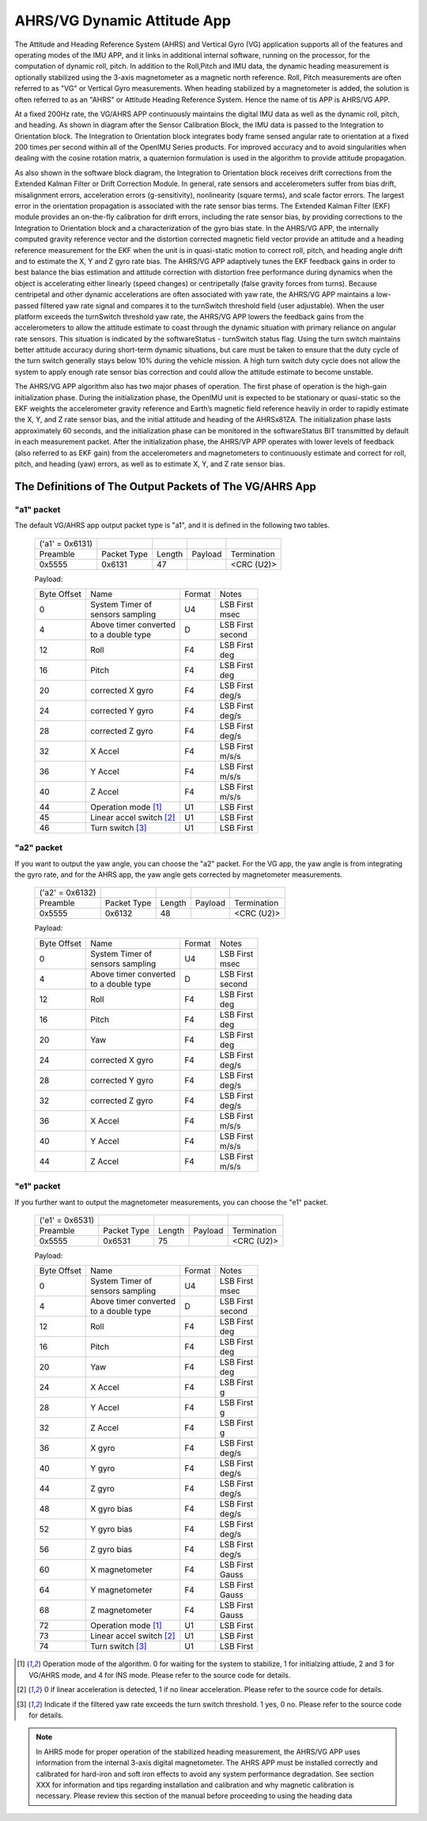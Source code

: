 
AHRS/VG Dynamic Attitude App
============================


The Attitude and Heading Reference System (AHRS) and Vertical Gyro (VG) application 
supports all of the features and operating modes of the
IMU APP, and it links in additional internal software, running on the
processor, for the computation of dynamic roll, pitch. 
In addition to the Roll,Pitch and IMU data, the dynamic heading measurement is optionally stabilized 
using the 3-axis magnetometer as a magnetic north reference.  Roll, Pitch
measurements are often referred to as "VG" or Vertical Gyro measurements.
When heading stabilized by a magnetometer is added, the solution is often referred to
as an "AHRS" or Attitude Heading Reference System.  Hence the name of tis APP
is AHRS/VG APP.

At a fixed 200Hz rate, the VG/AHRS APP continuously maintains the digital
IMU data as well as the dynamic roll, pitch, and heading. As shown in diagram
after the Sensor Calibration Block, the IMU data is
passed to the Integration to Orientation block. The Integration to
Orientation block integrates body frame sensed angular rate to
orientation at a fixed 200 times per second within all of the OpenIMU
Series products. For improved accuracy and to avoid singularities when
dealing with the cosine rotation matrix, a quaternion formulation is
used in the algorithm to provide attitude propagation.

As also shown in the software block diagram, the Integration to
Orientation block receives drift corrections from the Extended Kalman
Filter or Drift Correction Module. In general, rate sensors and
accelerometers suffer from bias drift, misalignment errors, acceleration
errors (g-sensitivity), nonlinearity (square terms), and scale factor
errors. The largest error in the orientation propagation is associated
with the rate sensor bias terms. The Extended Kalman Filter (EKF) module
provides an on-the-fly calibration for drift errors, including the rate
sensor bias, by providing corrections to the Integration to Orientation
block and a characterization of the gyro bias state. In the AHRS/VG APP,
the internally computed gravity reference vector and the distortion
corrected magnetic field vector provide an attitude and a heading
reference measurement for the EKF when the unit is in quasi-static
motion to correct roll, pitch, and heading angle drift and to estimate
the X, Y and Z gyro rate bias. The AHRS/VG APP adaptively tunes the EKF
feedback gains in order to best balance the bias estimation and attitude
correction with distortion free performance during dynamics when the
object is accelerating either linearly (speed changes) or centripetally
(false gravity forces from turns). Because centripetal and other dynamic
accelerations are often associated with yaw rate, the AHRS/VG APP
maintains a low-passed filtered yaw rate signal and compares it to the
turnSwitch threshold field (user adjustable). When the user platform
exceeds the turnSwitch threshold yaw rate,
the AHRS/VG APP lowers the feedback gains from the accelerometers to allow
the attitude estimate to coast through the dynamic situation with
primary reliance on angular rate sensors. This situation is indicated by
the softwareStatus - turnSwitch status flag. Using the turn switch
maintains better attitude accuracy during short-term dynamic situations,
but care must be taken to ensure that the duty cycle of the turn switch
generally stays below 10% during the vehicle mission. A high turn switch
duty cycle does not allow the system to apply enough rate sensor bias
correction and could allow the attitude estimate to become unstable.

The AHRS/VG APP algorithm also has two major phases of operation. The first phase of
operation is the high-gain initialization phase. During the
initialization phase, the OpenIMU unit is expected to be stationary or
quasi-static so the EKF weights the accelerometer gravity reference and
Earth’s magnetic field reference heavily in order to rapidly estimate
the X, Y, and Z rate sensor bias, and the initial attitude and heading
of the AHRSx81ZA. The initialization phase lasts approximately 60
seconds, and the initialization phase can be monitored in the
softwareStatus BIT transmitted by default in each measurement packet.
After the initialization phase, the AHRS/VP APP operates with lower levels
of feedback (also referred to as EKF gain) from the accelerometers and
magnetometers to continuously estimate and correct for roll, pitch, and
heading (yaw) errors, as well as to estimate X, Y, and Z rate sensor
bias.

The Definitions of The Output Packets of The VG/AHRS App
----------------------------------------------------------------

"a1" packet
^^^^^^^^^^^^

The default VG/AHRS app output packet type is "a1", and it is defined in the following two tables.

    +----------------------+-------------+--------+----------------+-------------+
    |   ('a1' = 0x6131)    |             |        |                |             |
    +----------------------+-------------+--------+----------------+-------------+
    | Preamble             | Packet Type | Length | Payload        | Termination |
    +----------------------+-------------+--------+----------------+-------------+
    | 0x5555               | 0x6131      |  47    |                | <CRC (U2)>  |
    +----------------------+-------------+--------+----------------+-------------+

    Payload:

    +-----------+--------------------------+-----------+-----------+
    | Byte      | Name                     | Format    | Notes     |
    | Offset    |                          |           |           |
    +-----------+--------------------------+-----------+-----------+
    |  0        || System Timer of         | U4        || LSB First|
    |           || sensors sampling        |           || msec     |
    +-----------+--------------------------+-----------+-----------+
    |  4        || Above timer converted   | D         || LSB First|
    |           || to a double type        |           || second   |
    +-----------+--------------------------+-----------+-----------+
    |  12       | Roll                     | F4        || LSB First|
    |           |                          |           || deg      |
    +-----------+--------------------------+-----------+-----------+
    |  16       | Pitch                    | F4        || LSB First|
    |           |                          |           || deg      |
    +-----------+--------------------------+-----------+-----------+
    |  20       | corrected X gyro         | F4        || LSB First|
    |           |                          |           || deg/s    |
    +-----------+--------------------------+-----------+-----------+
    |  24       | corrected Y gyro         | F4        || LSB First|
    |           |                          |           || deg/s    |
    +-----------+--------------------------+-----------+-----------+
    |  28       | corrected Z gyro         | F4        || LSB First|
    |           |                          |           || deg/s    |
    +-----------+--------------------------+-----------+-----------+
    |  32       | X Accel                  | F4        || LSB First|
    |           |                          |           || m/s/s    |
    +-----------+--------------------------+-----------+-----------+
    |  36       | Y Accel                  | F4        || LSB First|
    |           |                          |           || m/s/s    |
    +-----------+--------------------------+-----------+-----------+
    |  40       | Z Accel                  | F4        || LSB First|
    |           |                          |           || m/s/s    |
    +-----------+--------------------------+-----------+-----------+
    |  44       | Operation mode [1]_      | U1        | LSB First |
    |           |                          |           |           |
    +-----------+--------------------------+-----------+-----------+
    |  45       | Linear accel switch [2]_ | U1        | LSB First |
    |           |                          |           |           |
    +-----------+--------------------------+-----------+-----------+
    |  46       | Turn switch [3]_         | U1        | LSB First |
    |           |                          |           |           |
    +-----------+--------------------------+-----------+-----------+

"a2" packet
^^^^^^^^^^^^

If you want to output the yaw angle, you can choose the "a2" packet. For the VG app, the yaw angle is from integrating the gyro rate,
and for the AHRS app, the yaw angle gets corrected by magnetometer measurements.

    +----------------------+-------------+--------+----------------+-------------+
    |   ('a2' = 0x6132)    |             |        |                |             |
    +----------------------+-------------+--------+----------------+-------------+
    | Preamble             | Packet Type | Length | Payload        | Termination |
    +----------------------+-------------+--------+----------------+-------------+
    | 0x5555               | 0x6132      |  48    |                | <CRC (U2)>  |
    +----------------------+-------------+--------+----------------+-------------+

    Payload:

    +-----------+--------------------------+-----------+-----------+
    | Byte      | Name                     | Format    | Notes     |
    | Offset    |                          |           |           |
    +-----------+--------------------------+-----------+-----------+
    |  0        || System Timer of         | U4        || LSB First|
    |           || sensors sampling        |           || msec     |
    +-----------+--------------------------+-----------+-----------+
    |  4        || Above timer converted   | D         || LSB First|
    |           || to a double type        |           || second   |
    +-----------+--------------------------+-----------+-----------+
    |  12       | Roll                     | F4        || LSB First|
    |           |                          |           || deg      |
    +-----------+--------------------------+-----------+-----------+
    |  16       | Pitch                    | F4        || LSB First|
    |           |                          |           || deg      |
    +-----------+--------------------------+-----------+-----------+
    |  20       | Yaw                      | F4        || LSB First|
    |           |                          |           || deg      |
    +-----------+--------------------------+-----------+-----------+
    |  24       | corrected X gyro         | F4        || LSB First|
    |           |                          |           || deg/s    |
    +-----------+--------------------------+-----------+-----------+
    |  28       | corrected Y gyro         | F4        || LSB First|
    |           |                          |           || deg/s    |
    +-----------+--------------------------+-----------+-----------+
    |  32       | corrected Z gyro         | F4        || LSB First|
    |           |                          |           || deg/s    |
    +-----------+--------------------------+-----------+-----------+
    |  36       | X Accel                  | F4        || LSB First|
    |           |                          |           || m/s/s    |
    +-----------+--------------------------+-----------+-----------+
    |  40       | Y Accel                  | F4        || LSB First|
    |           |                          |           || m/s/s    |
    +-----------+--------------------------+-----------+-----------+
    |  44       | Z Accel                  | F4        || LSB First|
    |           |                          |           || m/s/s    |
    +-----------+--------------------------+-----------+-----------+

"e1" packet
^^^^^^^^^^^^

If you further want to output the magnetometer measurements, you can choose the "e1"
packet.

    +----------------------+-------------+--------+----------------+-------------+
    |   ('e1' = 0x6531)    |             |        |                |             |
    +----------------------+-------------+--------+----------------+-------------+
    | Preamble             | Packet Type | Length | Payload        | Termination |
    +----------------------+-------------+--------+----------------+-------------+
    | 0x5555               | 0x6531      |  75    |                | <CRC (U2)>  |
    +----------------------+-------------+--------+----------------+-------------+

    Payload:

    +-----------+--------------------------+-----------+-----------+
    | Byte      | Name                     | Format    | Notes     |
    | Offset    |                          |           |           |
    +-----------+--------------------------+-----------+-----------+
    |  0        || System Timer of         | U4        || LSB First|
    |           || sensors sampling        |           || msec     |
    +-----------+--------------------------+-----------+-----------+
    |  4        || Above timer converted   | D         || LSB First|
    |           || to a double type        |           || second   |
    +-----------+--------------------------+-----------+-----------+
    |  12       | Roll                     | F4        || LSB First|
    |           |                          |           || deg      |
    +-----------+--------------------------+-----------+-----------+
    |  16       | Pitch                    | F4        || LSB First|
    |           |                          |           || deg      |
    +-----------+--------------------------+-----------+-----------+
    |  20       | Yaw                      | F4        || LSB First|
    |           |                          |           || deg      |
    +-----------+--------------------------+-----------+-----------+
    |  24       | X Accel                  | F4        || LSB First|
    |           |                          |           || g        |
    +-----------+--------------------------+-----------+-----------+
    |  28       | Y Accel                  | F4        || LSB First|
    |           |                          |           || g        |
    +-----------+--------------------------+-----------+-----------+
    |  32       | Z Accel                  | F4        || LSB First|
    |           |                          |           || g        |
    +-----------+--------------------------+-----------+-----------+
    |  36       | X gyro                   | F4        || LSB First|
    |           |                          |           || deg/s    |
    +-----------+--------------------------+-----------+-----------+
    |  40       | Y gyro                   | F4        || LSB First|
    |           |                          |           || deg/s    |
    +-----------+--------------------------+-----------+-----------+
    |  44       | Z gyro                   | F4        || LSB First|
    |           |                          |           || deg/s    |
    +-----------+--------------------------+-----------+-----------+
    |  48       | X gyro bias              | F4        || LSB First|
    |           |                          |           || deg/s    |
    +-----------+--------------------------+-----------+-----------+
    |  52       | Y gyro bias              | F4        || LSB First|
    |           |                          |           || deg/s    |
    +-----------+--------------------------+-----------+-----------+
    |  56       | Z gyro bias              | F4        || LSB First|
    |           |                          |           || deg/s    |
    +-----------+--------------------------+-----------+-----------+
    |  60       | X magnetometer           | F4        || LSB First|
    |           |                          |           || Gauss    |
    +-----------+--------------------------+-----------+-----------+
    |  64       | Y magnetometer           | F4        || LSB First|
    |           |                          |           || Gauss    |
    +-----------+--------------------------+-----------+-----------+
    |  68       | Z magnetometer           | F4        || LSB First|
    |           |                          |           || Gauss    |
    +-----------+--------------------------+-----------+-----------+
    |  72       | Operation mode [1]_      | U1        | LSB First |
    |           |                          |           |           |
    +-----------+--------------------------+-----------+-----------+
    |  73       | Linear accel switch [2]_ | U1        | LSB First |
    |           |                          |           |           |
    +-----------+--------------------------+-----------+-----------+
    |  74       | Turn switch [3]_         | U1        | LSB First |
    |           |                          |           |           |
    +-----------+--------------------------+-----------+-----------+
    
.. [1] Operation mode of the algorithm. 0 for waiting for the system to stabilize, 1 for initialzing attiude,
        2 and 3 for VG/AHRS mode, and 4 for INS mode. Please refer to the source code for details.
.. [2] 0 if linear acceleration is detected, 1 if no linear acceleration. Please refer to the source code for details.
.. [3] Indicate if the filtered yaw rate exceeds the turn switch threshold. 1 yes, 0 no. Please refer to the source code for details.


.. note:: 

    In AHRS mode for proper operation of the stabilized heading measurement, the AHRS/VG
    APP uses information from the internal 3-axis digital magnetometer. The AHRS APP must be installed
    correctly and calibrated for hard-iron and soft iron effects to avoid
    any system performance degradation. See section XXX for
    information and tips regarding installation and calibration and why
    magnetic calibration is necessary. Please review this section of the
    manual before proceeding to using the heading data



.. contents:: Contents
    :local:

